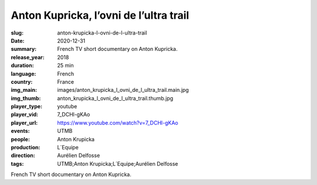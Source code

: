 Anton Kupricka, l’ovni de l’ultra trail
#######################################

:slug: anton-krupicka-l-ovni-de-l-ultra-trail
:date: 2020-12-31
:summary: French TV short documentary on Anton Kupricka.
:release_year: 2018
:duration: 25 min
:language: French
:country: France
:img_main: images/anton_krupicka_l_ovni_de_l_ultra_trail.main.jpg
:img_thumb: anton_krupicka_l_ovni_de_l_ultra_trail.thumb.jpg
:player_type: youtube
:player_vid: 7_DCHl-gKAo
:player_url: https://www.youtube.com/watch?v=7_DCHl-gKAo
:events: UTMB
:people: Anton Krupicka
:production: L´Equipe
:direction: Aurélien Delfosse
:tags: UTMB;Anton Krupicka;L´Equipe;Aurélien Delfosse

French TV short documentary on Anton Kupricka.
